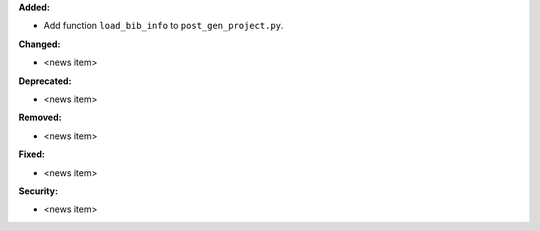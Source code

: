**Added:**

* Add function ``load_bib_info`` to ``post_gen_project.py``.

**Changed:**

* <news item>

**Deprecated:**

* <news item>

**Removed:**

* <news item>

**Fixed:**

* <news item>

**Security:**

* <news item>
